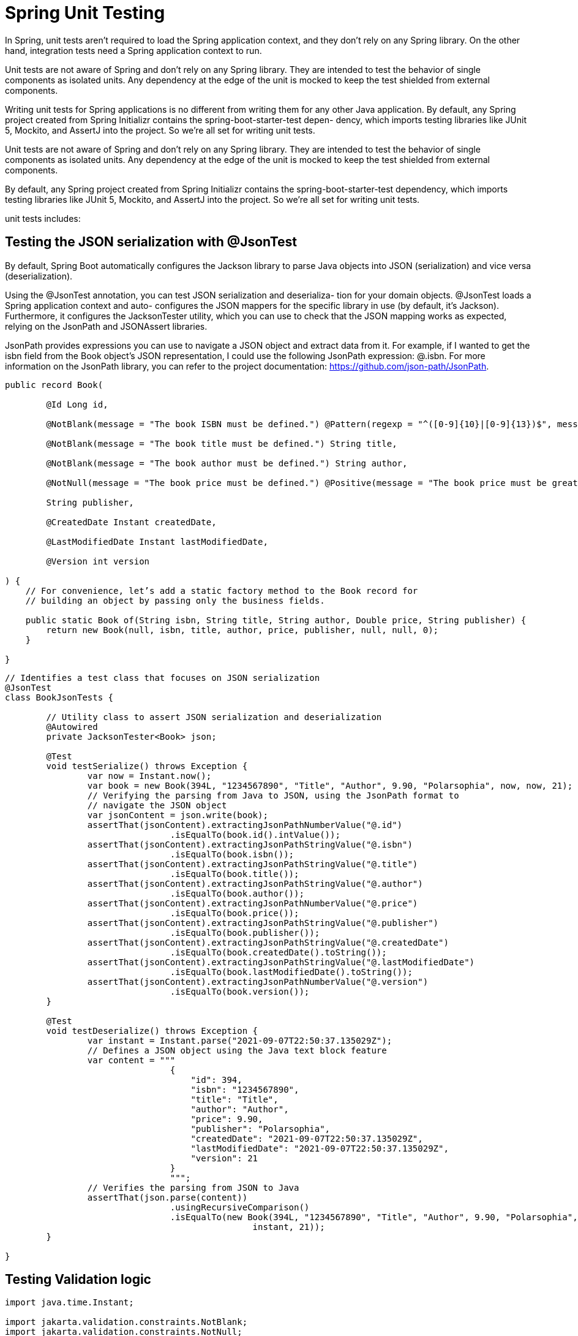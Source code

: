 = Spring Unit Testing
:figures: 11-development/02-spring/07-testing

In Spring, unit tests aren't required to load the Spring application context, and
they don't rely on any Spring library. On the other hand, integration tests need a
Spring application context to run.

Unit tests are not aware of Spring and don't rely on any Spring library. They are
intended to test the behavior of single components as isolated units. Any dependency
at the edge of the unit is mocked to keep the test shielded from external components.

Writing unit tests for Spring applications is no different from writing them for any
other Java application. By default, any Spring
project created from Spring Initializr contains the spring-boot-starter-test depen-
dency, which imports testing libraries like JUnit 5, Mockito, and AssertJ into the project. So we're all set for writing unit tests.

Unit tests are not aware of Spring and don’t rely on any Spring library. They are
intended to test the behavior of single components as isolated units. Any dependency
at the edge of the unit is mocked to keep the test shielded from external components.

By default, any Spring project created from Spring Initializr contains the spring-boot-starter-test dependency, which imports testing libraries like JUnit 5, Mockito, and AssertJ into the project. So we’re all set for writing unit tests.  

unit tests includes:

==  Testing the JSON serialization with @JsonTest
By default, Spring Boot automatically configures the Jackson library to parse
Java objects into JSON (serialization) and vice versa (deserialization).

Using the @JsonTest annotation, you can test JSON serialization and deserializa-
tion for your domain objects. @JsonTest loads a Spring application context and auto-
configures the JSON mappers for the specific library in use (by default, it’s Jackson).
Furthermore, it configures the JacksonTester utility, which you can use to check that
the JSON mapping works as expected, relying on the JsonPath and JSONAssert libraries.

JsonPath provides expressions you can use to navigate a JSON object
and extract data from it. For example, if I wanted to get the isbn field from
the Book object’s JSON representation, I could use the following JsonPath
expression: @.isbn. For more information on the JsonPath library, you can
refer to the project documentation: https://github.com/json-path/JsonPath.
[source,java,attributes]
----
public record Book(

        @Id Long id,

        @NotBlank(message = "The book ISBN must be defined.") @Pattern(regexp = "^([0-9]{10}|[0-9]{13})$", message = "The ISBN format must be valid.") String isbn,

        @NotBlank(message = "The book title must be defined.") String title,

        @NotBlank(message = "The book author must be defined.") String author,

        @NotNull(message = "The book price must be defined.") @Positive(message = "The book price must be greater than zero.") Double price,

        String publisher,

        @CreatedDate Instant createdDate,

        @LastModifiedDate Instant lastModifiedDate,

        @Version int version

) {
    // For convenience, let’s add a static factory method to the Book record for
    // building an object by passing only the business fields.

    public static Book of(String isbn, String title, String author, Double price, String publisher) {
        return new Book(null, isbn, title, author, price, publisher, null, null, 0);
    }

}
----
[source,java,attributes]
----
// Identifies a test class that focuses on JSON serialization
@JsonTest
class BookJsonTests {

        // Utility class to assert JSON serialization and deserialization
        @Autowired
        private JacksonTester<Book> json;

        @Test
        void testSerialize() throws Exception {
                var now = Instant.now();
                var book = new Book(394L, "1234567890", "Title", "Author", 9.90, "Polarsophia", now, now, 21);
                // Verifying the parsing from Java to JSON, using the JsonPath format to
                // navigate the JSON object
                var jsonContent = json.write(book);
                assertThat(jsonContent).extractingJsonPathNumberValue("@.id")
                                .isEqualTo(book.id().intValue());
                assertThat(jsonContent).extractingJsonPathStringValue("@.isbn")
                                .isEqualTo(book.isbn());
                assertThat(jsonContent).extractingJsonPathStringValue("@.title")
                                .isEqualTo(book.title());
                assertThat(jsonContent).extractingJsonPathStringValue("@.author")
                                .isEqualTo(book.author());
                assertThat(jsonContent).extractingJsonPathNumberValue("@.price")
                                .isEqualTo(book.price());
                assertThat(jsonContent).extractingJsonPathStringValue("@.publisher")
                                .isEqualTo(book.publisher());
                assertThat(jsonContent).extractingJsonPathStringValue("@.createdDate")
                                .isEqualTo(book.createdDate().toString());
                assertThat(jsonContent).extractingJsonPathStringValue("@.lastModifiedDate")
                                .isEqualTo(book.lastModifiedDate().toString());
                assertThat(jsonContent).extractingJsonPathNumberValue("@.version")
                                .isEqualTo(book.version());
        }

        @Test
        void testDeserialize() throws Exception {
                var instant = Instant.parse("2021-09-07T22:50:37.135029Z");
                // Defines a JSON object using the Java text block feature
                var content = """
                                {
                                    "id": 394,
                                    "isbn": "1234567890",
                                    "title": "Title",
                                    "author": "Author",
                                    "price": 9.90,
                                    "publisher": "Polarsophia",
                                    "createdDate": "2021-09-07T22:50:37.135029Z",
                                    "lastModifiedDate": "2021-09-07T22:50:37.135029Z",
                                    "version": 21
                                }
                                """;
                // Verifies the parsing from JSON to Java
                assertThat(json.parse(content))
                                .usingRecursiveComparison()
                                .isEqualTo(new Book(394L, "1234567890", "Title", "Author", 9.90, "Polarsophia", instant,
                                                instant, 21));
        }

}
----
== Testing Validation logic
[source,java,attributes]
----
import java.time.Instant;

import jakarta.validation.constraints.NotBlank;
import jakarta.validation.constraints.NotNull;
import jakarta.validation.constraints.Pattern;
import jakarta.validation.constraints.Positive;

import org.springframework.data.annotation.CreatedDate;
import org.springframework.data.annotation.Id;
import org.springframework.data.annotation.LastModifiedDate;
import org.springframework.data.annotation.Version;

public record Book(

        @Id Long id,

        @NotBlank(message = "The book ISBN must be defined.") @Pattern(regexp = "^([0-9]{10}|[0-9]{13})$", message = "The ISBN format must be valid.") String isbn,

        @NotBlank(message = "The book title must be defined.") String title,

        @NotBlank(message = "The book author must be defined.") String author,

        @NotNull(message = "The book price must be defined.") @Positive(message = "The book price must be greater than zero.") Double price,

        String publisher,

        @CreatedDate Instant createdDate,

        @LastModifiedDate Instant lastModifiedDate,

        @Version int version

) {

    public static Book of(String isbn, String title, String author, Double price, String publisher) {
        return new Book(null, isbn, title, author, price, publisher, null, null, 0);
    }

}
----
[source,java,attributes]
----
package com.polarbookshop.catalogservice.domain;

import java.util.List;
import java.util.Set;
import java.util.stream.Collectors;

import jakarta.validation.ConstraintViolation;
import jakarta.validation.Validation;
import jakarta.validation.Validator;
import jakarta.validation.ValidatorFactory;

import org.junit.jupiter.api.BeforeAll;
import org.junit.jupiter.api.Test;

import static org.assertj.core.api.Assertions.assertThat;

class BookValidationTests {

    private static Validator validator;

    @BeforeAll
    static void setUp() {
        ValidatorFactory factory = Validation.buildDefaultValidatorFactory();
        validator = factory.getValidator();
    }

    @Test
    void whenAllFieldsCorrectThenValidationSucceeds() {
        var book = Book.of("1234567890", "Title", "Author", 9.90, "Polarsophia");
        Set<ConstraintViolation<Book>> violations = validator.validate(book);
        assertThat(violations).isEmpty();
    }

    @Test
    void whenIsbnNotDefinedThenValidationFails() {
        var book = Book.of("", "Title", "Author", 9.90, "Polarsophia");
        Set<ConstraintViolation<Book>> violations = validator.validate(book);
        assertThat(violations).hasSize(2);
        List<String> constraintViolationMessages = violations.stream()
                .map(ConstraintViolation::getMessage).collect(Collectors.toList());
        assertThat(constraintViolationMessages)
                .contains("The book ISBN must be defined.")
				.contains("The ISBN format must be valid.");
    }

    @Test
    void whenIsbnDefinedButIncorrectThenValidationFails() {
        var book = Book.of("a234567890", "Title", "Author", 9.90, "Polarsophia");
        Set<ConstraintViolation<Book>> violations = validator.validate(book);
        assertThat(violations).hasSize(1);
        assertThat(violations.iterator().next().getMessage())
				.isEqualTo("The ISBN format must be valid.");
    }

    @Test
    void whenTitleIsNotDefinedThenValidationFails() {
        var book = Book.of("1234567890", "", "Author", 9.90, "Polarsophia");
        Set<ConstraintViolation<Book>> violations = validator.validate(book);
        assertThat(violations).hasSize(1);
        assertThat(violations.iterator().next().getMessage())
                .isEqualTo("The book title must be defined.");
    }

    @Test
    void whenAuthorIsNotDefinedThenValidationFails() {
        var book = Book.of("1234567890", "Title", "", 9.90, "Polarsophia");
        Set<ConstraintViolation<Book>> violations = validator.validate(book);
        assertThat(violations).hasSize(1);
        assertThat(violations.iterator().next().getMessage())
                .isEqualTo("The book author must be defined.");
    }

    @Test
    void whenPriceIsNotDefinedThenValidationFails() {
        var book = Book.of("1234567890", "Title", "Author", null, "Polarsophia");
        Set<ConstraintViolation<Book>> violations = validator.validate(book);
        assertThat(violations).hasSize(1);
        assertThat(violations.iterator().next().getMessage())
                .isEqualTo("The book price must be defined.");
    }

    @Test
    void whenPriceDefinedButZeroThenValidationFails() {
        var book = Book.of("1234567890", "Title", "Author", 0.0, "Polarsophia");
        Set<ConstraintViolation<Book>> violations = validator.validate(book);
        assertThat(violations).hasSize(1);
        assertThat(violations.iterator().next().getMessage())
                .isEqualTo("The book price must be greater than zero.");
    }

    @Test
    void whenPriceDefinedButNegativeThenValidationFails() {
        var book = Book.of("1234567890", "Title", "Author", -9.90, "Polarsophia");
        Set<ConstraintViolation<Book>> violations = validator.validate(book);
        assertThat(violations).hasSize(1);
        assertThat(violations.iterator().next().getMessage())
                .isEqualTo("The book price must be greater than zero.");
    }

    @Test
    void whenPublisherIsNotDefinedThenValidationSucceeds() {
        Book book = Book.of("1234567890", "Title", "Author", 9.90,null);
        Set<ConstraintViolation<Book>> violations = validator.validate(book);
        assertThat(violations).isEmpty();
    }

}
----
      
[source,java,attributes]
----
import jakarta.validation.constraints.Max;
import jakarta.validation.constraints.Min;
import jakarta.validation.constraints.NotBlank;
import jakarta.validation.constraints.NotNull;

public record OrderRequest(

        @NotBlank(message = "The book ISBN must be defined.") String isbn,

        @NotNull(message = "The book quantity must be defined.") @Min(value = 1, message = "You must order at least 1 item.") @Max(value = 5, message = "You cannot order more than 5 items.") Integer quantity

) {
}
----
[source,java,attributes]
----
import java.util.Set;

import jakarta.validation.ConstraintViolation;
import jakarta.validation.Validation;
import jakarta.validation.Validator;
import jakarta.validation.ValidatorFactory;

import org.junit.jupiter.api.BeforeAll;
import org.junit.jupiter.api.Test;

import static org.assertj.core.api.Assertions.assertThat;

class OrderRequestValidationTests {

    private static Validator validator;

    @BeforeAll
    static void setUp() {
        ValidatorFactory factory = Validation.buildDefaultValidatorFactory();
        validator = factory.getValidator();
    }

    @Test
    void whenAllFieldsCorrectThenValidationSucceeds() {
        var orderRequest = new OrderRequest("1234567890", 1);
        Set<ConstraintViolation<OrderRequest>> violations = validator.validate(orderRequest);
        assertThat(violations).isEmpty();
    }

    @Test
    void whenIsbnNotDefinedThenValidationFails() {
        var orderRequest = new OrderRequest("", 1);
        Set<ConstraintViolation<OrderRequest>> violations = validator.validate(orderRequest);
        assertThat(violations).hasSize(1);
        assertThat(violations.iterator().next().getMessage())
                .isEqualTo("The book ISBN must be defined.");
    }

    @Test
    void whenQuantityIsNotDefinedThenValidationFails() {
        var orderRequest = new OrderRequest("1234567890", null);
        Set<ConstraintViolation<OrderRequest>> violations = validator.validate(orderRequest);
        assertThat(violations).hasSize(1);
        assertThat(violations.iterator().next().getMessage())
                .isEqualTo("The book quantity must be defined.");
    }

    @Test
    void whenQuantityIsLowerThanMinThenValidationFails() {
        var orderRequest = new OrderRequest("1234567890", 0);
        Set<ConstraintViolation<OrderRequest>> violations = validator.validate(orderRequest);
        assertThat(violations).hasSize(1);
        assertThat(violations.iterator().next().getMessage())
                .isEqualTo("You must order at least 1 item.");
    }

    @Test
    void whenQuantityIsGreaterThanMaxThenValidationFails() {
        var orderRequest = new OrderRequest("1234567890", 7);
        Set<ConstraintViolation<OrderRequest>> violations = validator.validate(orderRequest);
        assertThat(violations).hasSize(1);
        assertThat(violations.iterator().next().getMessage())
                .isEqualTo("You cannot order more than 5 items.");
    }

}
----
== service logic     
[source,java,attributes]
----
@Service
public class BookService {

    private final BookRepository bookRepository;

    public BookService(BookRepository bookRepository) {
        this.bookRepository = bookRepository;
    }

    public Iterable<Book> viewBookList() {
        return bookRepository.findAll();
    }

    public Book viewBookDetails(String isbn) {
        return bookRepository.findByIsbn(isbn)
                .orElseThrow(() -> new BookNotFoundException(isbn));
    }

    public Book addBookToCatalog(Book book) {
        if (bookRepository.existsByIsbn(book.isbn())) {
            throw new BookAlreadyExistsException(book.isbn());
        }
        return bookRepository.save(book);
    }

    public void removeBookFromCatalog(String isbn) {
        bookRepository.deleteByIsbn(isbn);
    }

    public Book editBookDetails(String isbn, Book book) {
        return bookRepository.findByIsbn(isbn)
                .map(existingBook -> {
                    /*
                     * Uses the last modified date of the existing book record. It will be
                     * updated automatically by Spring Data if the operation succeeds.
                     */
                    var bookToUpdate = new Book(
                            existingBook.id(),
                            existingBook.isbn(),
                            book.title(),
                            book.author(),
                            book.price(),
                            book.publisher(),
                            existingBook.createdDate(),
                            existingBook.lastModifiedDate(),
                            existingBook.version());

                    return bookRepository.save(bookToUpdate);
                })
                .orElseGet(() -> addBookToCatalog(book));
    }

}
----
[source,java,attributes]
----
import org.junit.jupiter.api.Test;
import org.junit.jupiter.api.extension.ExtendWith;
import org.mockito.InjectMocks;
import org.mockito.Mock;
import org.mockito.junit.jupiter.MockitoExtension;

import static org.assertj.core.api.Assertions.assertThatThrownBy;
import static org.mockito.Mockito.when;

@ExtendWith(MockitoExtension.class)
class BookServiceTest {

    @Mock
    private BookRepository bookRepository;

    @InjectMocks
    private BookService bookService;

    @Test
    void whenBookToCreateAlreadyExistsThenThrows() {
        var bookIsbn = "1234561232";
        var bookToCreate = Book.of(bookIsbn, "Title", "Author", 9.90, "Polarsophia");
        when(bookRepository.existsByIsbn(bookIsbn)).thenReturn(true);
        assertThatThrownBy(() -> bookService.addBookToCatalog(bookToCreate))
                .isInstanceOf(BookAlreadyExistsException.class)
                .hasMessage("A book with ISBN " + bookIsbn + " already exists.");
    }

	@Test
	void whenBookToReadDoesNotExistThenThrows() {
		var bookIsbn = "1234561232";
		when(bookRepository.findByIsbn(bookIsbn)).thenReturn(Optional.empty());
		assertThatThrownBy(() -> bookService.viewBookDetails(bookIsbn))
				.isInstanceOf(BookNotFoundException.class)
				.hasMessage("The book with ISBN " + bookIsbn + " was not found.");
	}

}
----
== Testing REST controllers with @WebMvcTest
We can test that Spring MVC controllers work as intended by using the @WebMvc-
Test annotation, which loads a Spring application context in a mock web environ-
ment (no running server), configures the Spring MVC infrastructure, and includes
only the beans used by the MVC layer, like @RestController and @RestController-
Advice. It’s also a good idea to limit the context to the beans used by the specific con-
troller under test. We can do so by providing the controller class as an argument to
the @WebMvcTest annotation in a new BookControllerMvcTests class.
[source,java,attributes]
----
@RestController
@RequestMapping("books")
public class BookController {

    private final BookService bookService;

    public BookController(BookService bookService) {
        this.bookService = bookService;
    }

    @GetMapping
    public Iterable<Book> get() {
        return bookService.viewBookList();
    }

    @GetMapping("{isbn}")
    public Book getByIsbn(@PathVariable String isbn) {
        return bookService.viewBookDetails(isbn);
    }

    @PostMapping
    @ResponseStatus(HttpStatus.CREATED)
    public Book post(@Valid @RequestBody Book book) {
        return bookService.addBookToCatalog(book);
    }

    @DeleteMapping("{isbn}")
    @ResponseStatus(HttpStatus.NO_CONTENT)
    public void delete(@PathVariable String isbn) {
        bookService.removeBookFromCatalog(isbn);
    }

    @PutMapping("{isbn}")
    public Book put(@PathVariable String isbn, @Valid @RequestBody Book book) {
        return bookService.editBookDetails(isbn, book);
    }

}
----
[source,java,attributes]
----
// Identifies a test class that focuses on Spring MVC components, explicitly targeting BookController
@WebMvcTest(BookController.class)
class BookControllerMvcTests {

    // Utility class to test the web layer in a mock environment
    @Autowired
    private MockMvc mockMvc;
    // Adds a mock of BookService to the Spring application context
    @MockBean
    private BookService bookService;

    @Test
    void whenGetBookNotExistingThenShouldReturn404() throws Exception {
        String isbn = "73737313940";

        // Defines the expected behavior for the BookService mock bean
        given(bookService.viewBookDetails(isbn))
                .willThrow(BookNotFoundException.class);

        // MockMvc is used to perform an HTTP GET request and verify the result.
        // and Expects the response to have a “404 Not Found” status
        mockMvc.perform(get("/books/" + isbn))
                .andExpect(status().isNotFound());
    }

}
----
== Testing REST clients with a mock web server
[source,java,attributes]
----
@Component
public class BookClient {

    private static final String BOOKS_ROOT_API = "/books/";
    private final WebClient webClient;

    public BookClient(WebClient webClient) {
        this.webClient = webClient;
    }

    public Mono<Book> getBookByIsbn(String isbn) {
        /*
         * Currently, Catalog Ser-
         * vice exposes a /books/{bookIsbn} endpoint that returns all the available
         * information
         * about a book. In a real scenario, you might expose a different endpoint that
         * returns an
         * object containing only the required information (a DTO).
         */
        return webClient
                .get()
                .uri(BOOKS_ROOT_API + isbn)
                .retrieve()
                .bodyToMono(Book.class)
                /*
                 * Instead of throwing an exception when the timeout expires, you have the
                 * chance to pro-
                 * vide a fallback behavior. Considering that Order Service can’t accept an
                 * order if the
                 * book’s availability is not verified, you might consider returning an empty
                 * result so that
                 * the order will be rejected. You can define a reactive empty result using
                 * Mono.empty().
                 */
                /*
                 * In a real production scenario, you might want to externalize the time out
                 * configuration by adding a new field to the ClientProperties.
                 * In that way, you can change its value depending on the environment without
                 * having to rebuild the application. It’s also essential to monitor any timeout
                 * and tune its value if necessary.
                 */
                .timeout(Duration.ofSeconds(3), Mono.empty())
                // Returns an empty object when a 404 response is received
                .onErrorResume(WebClientResponseException.NotFound.class, exception -> Mono.empty())
                /*
                 * we want the timeout to apply to each retry attempt, so we’ll use
                 * the retryWhen() operator after timeout() whic means that the timeout is
                 * applied to each retry attempt. The time limiter is applied first. If the
                 * timeout expires, the retryWhen()
                 * operator kicks in and tries the request again.
                 */
                /*
                 * Exponential backoff is used
                 * as the retry strategy. Three
                 * attempts are allowed with
                 * a 100 ms initial backoff
                 */
                .retryWhen(Retry.backoff(3, Duration.ofMillis(100)))
                // If any error happens after the 3 retry attempts, catch the exception and return an empty object.
                .onErrorResume(Exception.class, exception -> Mono.empty());
    }

}
----

The OkHttp project provides a mock web server that you can use to test HTTP-based
request/response interactions with a service downstream. 
[source,gradle,attributes]
----
dependencies {
 testImplementation 'com.squareup.okhttp3:mockwebserver'
}
----
[source,xml,attributes]
----
<dependency>
    <groupId>com.squareup.okhttp3</groupId>
    <artifactId>mockwebserver</artifactId>
    <scope>test</scope>
</dependency>
----
To  set up the mock web server and configure WebClient 
[source,java,attributes]
----
    private MockWebServer mockWebServer;
    private BookClient bookClient;

    @BeforeEach
    void setup() throws IOException {
        this.mockWebServer = new MockWebServer();
        this.mockWebServer.start();

        var webClient = WebClient.builder()
                .baseUrl(mockWebServer.url("/").uri().toString())
                .build();
        this.bookClient = new BookClient(webClient);
    }

    @AfterEach
    void clean() throws IOException {
        this.mockWebServer.shutdown();
    }
----
Next,  you can define some test cases to validate the client’s functionality

The StepVerifier object lets you process reactive streams and write assertions in steps through a fluent API.
[source,java,attributes]
----
   @Test
    void whenBookExistsThenReturnBook() {
        var bookIsbn = "1234567890";
        // Defines the response to be returned by the mock server
        var mockResponse = new MockResponse()
                .addHeader(HttpHeaders.CONTENT_TYPE, MediaType.APPLICATION_JSON_VALUE)
                .setBody("""
                        	{
                        		"isbn": %s,
                        		"title": "Title",
                        		"author": "Author",
                        		"price": 9.90,
                        		"publisher": "Polarsophia"
                        	}
                        """.formatted(bookIsbn));

        // Adds a mock response to the queue processed by the mock server
        mockWebServer.enqueue(mockResponse);

        Mono<Book> book = bookClient.getBookByIsbn(bookIsbn);
        // Initializes a StepVerifier object with the object returned by BookClient
        StepVerifier.create(book)
                // Asserts that the Book returned has the ISBN requested
                .expectNextMatches(b -> b.isbn().equals(bookIsbn))
                // Verifies that the reactive stream completed successfully
                .verifyComplete();
    }

    @Test
    void whenBookNotExistsThenReturnEmpty() {
        var bookIsbn = "1234567891";

        var mockResponse = new MockResponse()
                .addHeader(HttpHeaders.CONTENT_TYPE, MediaType.APPLICATION_JSON_VALUE)
                .setResponseCode(404);

        mockWebServer.enqueue(mockResponse);

        StepVerifier.create(bookClient.getBookByIsbn(bookIsbn))
                .expectNextCount(0)
                .verifyComplete();
    }
----
 